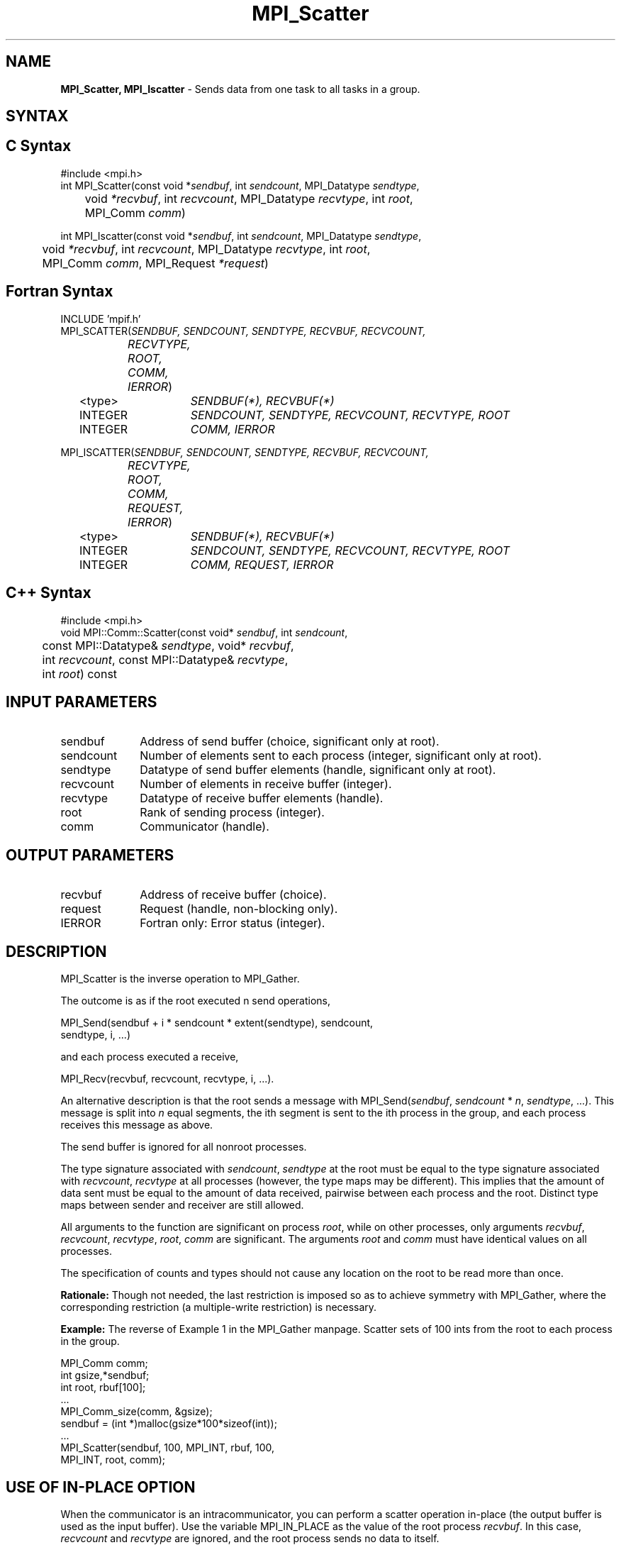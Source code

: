 .\" -*- nroff -*-
.\" Copyright 2013 Los Alamos National Security, LLC. All rights reserved.
.\" Copyright 2010 Cisco Systems, Inc.  All rights reserved.
.\" Copyright 2006-2008 Sun Microsystems, Inc.
.\" Copyright (c) 1996 Thinking Machines Corporation
.\" $COPYRIGHT$
.TH MPI_Scatter 3 "Jan 21, 2016" "" "Open MPI"
.SH NAME
\fBMPI_Scatter, MPI_Iscatter\fP \- Sends data from one task to all tasks in a group.

.SH SYNTAX
.ft R
.SH C Syntax
.nf
#include <mpi.h>
int MPI_Scatter(const void *\fIsendbuf\fP, int\fI sendcount\fP, MPI_Datatype\fI sendtype\fP,
	void\fI *recvbuf\fP, int\fI recvcount\fP, MPI_Datatype\fI recvtype\fP, int\fI root\fP,
	MPI_Comm\fI comm\fP)

int MPI_Iscatter(const void *\fIsendbuf\fP, int\fI sendcount\fP, MPI_Datatype\fI sendtype\fP,
	void\fI *recvbuf\fP, int\fI recvcount\fP, MPI_Datatype\fI recvtype\fP, int\fI root\fP,
	MPI_Comm\fI comm\fP, MPI_Request \fI*request\fP)

.fi
.SH Fortran Syntax
.nf
INCLUDE 'mpif.h'
MPI_SCATTER(\fISENDBUF, SENDCOUNT, SENDTYPE, RECVBUF, RECVCOUNT,
		RECVTYPE, ROOT, COMM, IERROR\fP)
	<type>	\fISENDBUF(*), RECVBUF(*)\fP
	INTEGER	\fISENDCOUNT, SENDTYPE, RECVCOUNT, RECVTYPE, ROOT\fP 
	INTEGER	\fICOMM, IERROR\fP 

MPI_ISCATTER(\fISENDBUF, SENDCOUNT, SENDTYPE, RECVBUF, RECVCOUNT,
		RECVTYPE, ROOT, COMM, REQUEST, IERROR\fP)
	<type>	\fISENDBUF(*), RECVBUF(*)\fP
	INTEGER	\fISENDCOUNT, SENDTYPE, RECVCOUNT, RECVTYPE, ROOT\fP
	INTEGER	\fICOMM, REQUEST, IERROR\fP

.fi
.SH C++ Syntax
.nf
#include <mpi.h>
void MPI::Comm::Scatter(const void* \fIsendbuf\fP, int \fIsendcount\fP,
	const MPI::Datatype& \fIsendtype\fP, void* \fIrecvbuf\fP,
	int \fIrecvcount\fP, const MPI::Datatype& \fIrecvtype\fP, 
	int \fIroot\fP) const 

.fi
.SH INPUT PARAMETERS
.ft R
.TP 1i
sendbuf
Address of send buffer (choice, significant only at root).
.TP 1i
sendcount
Number of elements sent to each process (integer, significant only at
root).
.TP 1i
sendtype
Datatype of send buffer elements (handle, significant only at root). 
.TP 1i
recvcount
Number of elements in receive buffer (integer).
.TP 1i
recvtype
Datatype of receive buffer elements (handle).
.TP 1i
root
Rank of sending process (integer).
.TP 1i
comm
Communicator (handle).

.SH OUTPUT PARAMETERS
.ft R
.TP 1i
recvbuf
Address of receive buffer (choice).
.TP 1i
request
Request (handle, non-blocking only).
.ft R
.TP 1i
IERROR
Fortran only: Error status (integer). 

.SH DESCRIPTION
.ft R
MPI_Scatter is the inverse operation to MPI_Gather. 
.sp
The outcome is as if the root executed n send operations,  
.sp
.nf
    MPI_Send(sendbuf + i * sendcount * extent(sendtype), sendcount,
             sendtype, i, \&...)
.fi
.sp
and each process executed a receive,  
.sp
.nf
    MPI_Recv(recvbuf, recvcount, recvtype, i, \&...).
.fi
.sp
An alternative description is that the root sends a message with
MPI_Send(\fIsendbuf\fP, \fIsendcount\fP * \fIn\fP,\ \fIsendtype\fP, \&...). This message is split
into \fIn\fP equal segments, the ith segment is sent to the ith process in the
group, and each process receives this message as above.
.sp
The send buffer is ignored for all nonroot processes. 
.sp
The type signature associated with \fIsendcount\fP, \fIsendtype\fP at the root must be
equal to the type signature associated with \fIrecvcount\fP, \fIrecvtype\fP at all
processes (however, the type maps may be different). This implies that the
amount of data sent must be equal to the amount of data received, pairwise
between each process and the root. Distinct type maps between sender and
receiver are still allowed.
.sp
All arguments to the function are significant on process \fIroot\fP, while on
other processes, only arguments \fIrecvbuf\fP, \fIrecvcount\fP, \fIrecvtype\fP, \fIroot\fP, \fIcomm\fP
are significant. The arguments \fIroot\fP and \fIcomm\fP must have identical values on
all processes.
.sp
The specification of counts and types should not cause any location on the
root to be read more than once.
.sp
\fBRationale:\fR Though not needed, the last restriction is imposed so as
to achieve symmetry with MPI_Gather, where the corresponding restriction (a
multiple-write restriction) is necessary.
.sp
\fBExample:\fR The reverse of Example 1 in the MPI_Gather manpage. Scatter
sets of 100 ints from the root to each process in the group.  
.sp
.nf
        MPI_Comm comm;
        int gsize,*sendbuf; 
        int root, rbuf[100]; 
        \&... 
        MPI_Comm_size(comm, &gsize); 
        sendbuf = (int *)malloc(gsize*100*sizeof(int)); 
        \&... 
        MPI_Scatter(sendbuf, 100, MPI_INT, rbuf, 100, 
                    MPI_INT, root, comm);
.fi

.SH USE OF IN-PLACE OPTION
When the communicator is an intracommunicator, you can perform a scatter operation in-place (the output buffer is used as the input buffer).  Use the variable MPI_IN_PLACE as the value of the root process \fIrecvbuf\fR.  In this case, \fIrecvcount\fR and \fIrecvtype\fR are ignored, and the root process sends no data to itself.    
.sp
Note that MPI_IN_PLACE is a special kind of value; it has the same restrictions on its use as MPI_BOTTOM.
.sp
Because the in-place option converts the receive buffer into a send-and-receive buffer, a Fortran binding that includes INTENT must mark these as INOUT, not OUT.   
.sp
.SH WHEN COMMUNICATOR IS AN INTER-COMMUNICATOR
.sp
When the communicator is an inter-communicator, the root process in the first group sends data to all processes in the second group.  The first group defines the root process.  That process uses MPI_ROOT as the value of its \fIroot\fR argument.  The remaining processes use MPI_PROC_NULL as the value of their \fIroot\fR argument.  All processes in the second group use the rank of that root process in the first group as the value of their \fIroot\fR argument.   The receive buffer argument of the root process in the first group must be consistent with the receive buffer argument of the processes in the second group.   
.sp  
.SH ERRORS
Almost all MPI routines return an error value; C routines as the value of the function and Fortran routines in the last argument. C++ functions do not return errors. If the default error handler is set to MPI::ERRORS_THROW_EXCEPTIONS, then on error the C++ exception mechanism will be used to throw an MPI::Exception object.
.sp
Before the error value is returned, the current MPI error handler is
called. By default, this error handler aborts the MPI job, except for I/O function errors. The error handler may be changed with MPI_Comm_set_errhandler; the predefined error handler MPI_ERRORS_RETURN may be used to cause error values to be returned. Note that MPI does not guarantee that an MPI program can continue past an error.  

.SH SEE ALSO
.ft R
.sp
.nf
MPI_Scatterv
MPI_Gather
MPI_Gatherv

